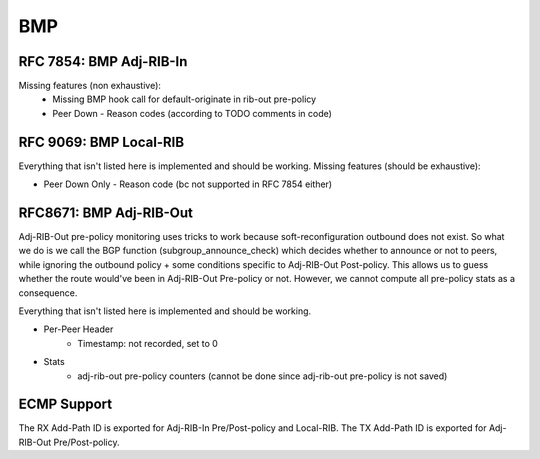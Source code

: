 .. _bmp:

***
BMP
***

RFC 7854: BMP Adj-RIB-In
========================
Missing features (non exhaustive):
  - Missing BMP hook call for default-originate in rib-out pre-policy
  - Peer Down
    - Reason codes (according to TODO comments in code)

RFC 9069: BMP Local-RIB
=======================
Everything that isn't listed here is implemented and should be working.
Missing features (should be exhaustive):

- Peer Down Only
  - Reason code (bc not supported in RFC 7854 either)

RFC8671: BMP Adj-RIB-Out
========================
Adj-RIB-Out pre-policy monitoring uses tricks to work because soft-reconfiguration outbound does not exist.
So what we do is we call the BGP function (subgroup_announce_check) which decides whether to announce or not to peers,
while ignoring the outbound policy + some conditions specific to Adj-RIB-Out Post-policy.
This allows us to guess whether the route would've been in Adj-RIB-Out Pre-policy or not. However, we cannot compute
all pre-policy stats as a consequence.

Everything that isn't listed here is implemented and should be working.

- Per-Peer Header
    - Timestamp: not recorded, set to 0

- Stats
    - adj-rib-out pre-policy counters (cannot be done since adj-rib-out pre-policy is not saved)

ECMP Support
============
The RX Add-Path ID is exported for Adj-RIB-In Pre/Post-policy and Local-RIB.
The TX Add-Path ID is exported for Adj-RIB-Out Pre/Post-policy.
